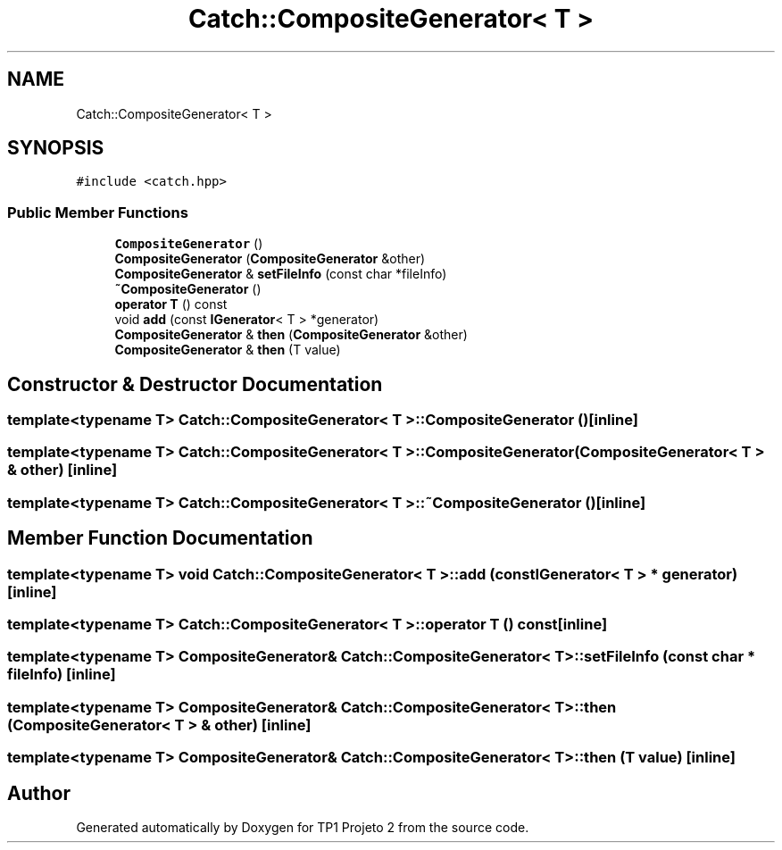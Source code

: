 .TH "Catch::CompositeGenerator< T >" 3 "Mon Jun 19 2017" "TP1 Projeto 2" \" -*- nroff -*-
.ad l
.nh
.SH NAME
Catch::CompositeGenerator< T >
.SH SYNOPSIS
.br
.PP
.PP
\fC#include <catch\&.hpp>\fP
.SS "Public Member Functions"

.in +1c
.ti -1c
.RI "\fBCompositeGenerator\fP ()"
.br
.ti -1c
.RI "\fBCompositeGenerator\fP (\fBCompositeGenerator\fP &other)"
.br
.ti -1c
.RI "\fBCompositeGenerator\fP & \fBsetFileInfo\fP (const char *fileInfo)"
.br
.ti -1c
.RI "\fB~CompositeGenerator\fP ()"
.br
.ti -1c
.RI "\fBoperator T\fP () const"
.br
.ti -1c
.RI "void \fBadd\fP (const \fBIGenerator\fP< T > *generator)"
.br
.ti -1c
.RI "\fBCompositeGenerator\fP & \fBthen\fP (\fBCompositeGenerator\fP &other)"
.br
.ti -1c
.RI "\fBCompositeGenerator\fP & \fBthen\fP (T value)"
.br
.in -1c
.SH "Constructor & Destructor Documentation"
.PP 
.SS "template<typename T> \fBCatch::CompositeGenerator\fP< T >::\fBCompositeGenerator\fP ()\fC [inline]\fP"

.SS "template<typename T> \fBCatch::CompositeGenerator\fP< T >::\fBCompositeGenerator\fP (\fBCompositeGenerator\fP< T > & other)\fC [inline]\fP"

.SS "template<typename T> \fBCatch::CompositeGenerator\fP< T >::~\fBCompositeGenerator\fP ()\fC [inline]\fP"

.SH "Member Function Documentation"
.PP 
.SS "template<typename T> void \fBCatch::CompositeGenerator\fP< T >::add (const \fBIGenerator\fP< T > * generator)\fC [inline]\fP"

.SS "template<typename T> \fBCatch::CompositeGenerator\fP< T >::operator T () const\fC [inline]\fP"

.SS "template<typename T> \fBCompositeGenerator\fP& \fBCatch::CompositeGenerator\fP< T >::setFileInfo (const char * fileInfo)\fC [inline]\fP"

.SS "template<typename T> \fBCompositeGenerator\fP& \fBCatch::CompositeGenerator\fP< T >::then (\fBCompositeGenerator\fP< T > & other)\fC [inline]\fP"

.SS "template<typename T> \fBCompositeGenerator\fP& \fBCatch::CompositeGenerator\fP< T >::then (T value)\fC [inline]\fP"


.SH "Author"
.PP 
Generated automatically by Doxygen for TP1 Projeto 2 from the source code\&.
